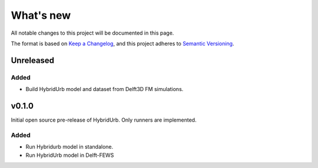 ==========
What's new
==========
All notable changes to this project will be documented in this page.

The format is based on `Keep a Changelog`_, and this project adheres to
`Semantic Versioning`_.

Unreleased
==========

Added
-----
- Build HybridUrb model and dataset from Delft3D FM simulations.


v0.1.0
======
Initial open source pre-release of HybridUrb. Only runners are implemented.

Added
-----
- Run Hybridurb model in standalone.
- Run HybridUrb model in Delft-FEWS

.. _Keep a Changelog: https://keepachangelog.com/en/1.0.0/
.. _Semantic Versioning: https://semver.org/spec/v2.0.0.html
